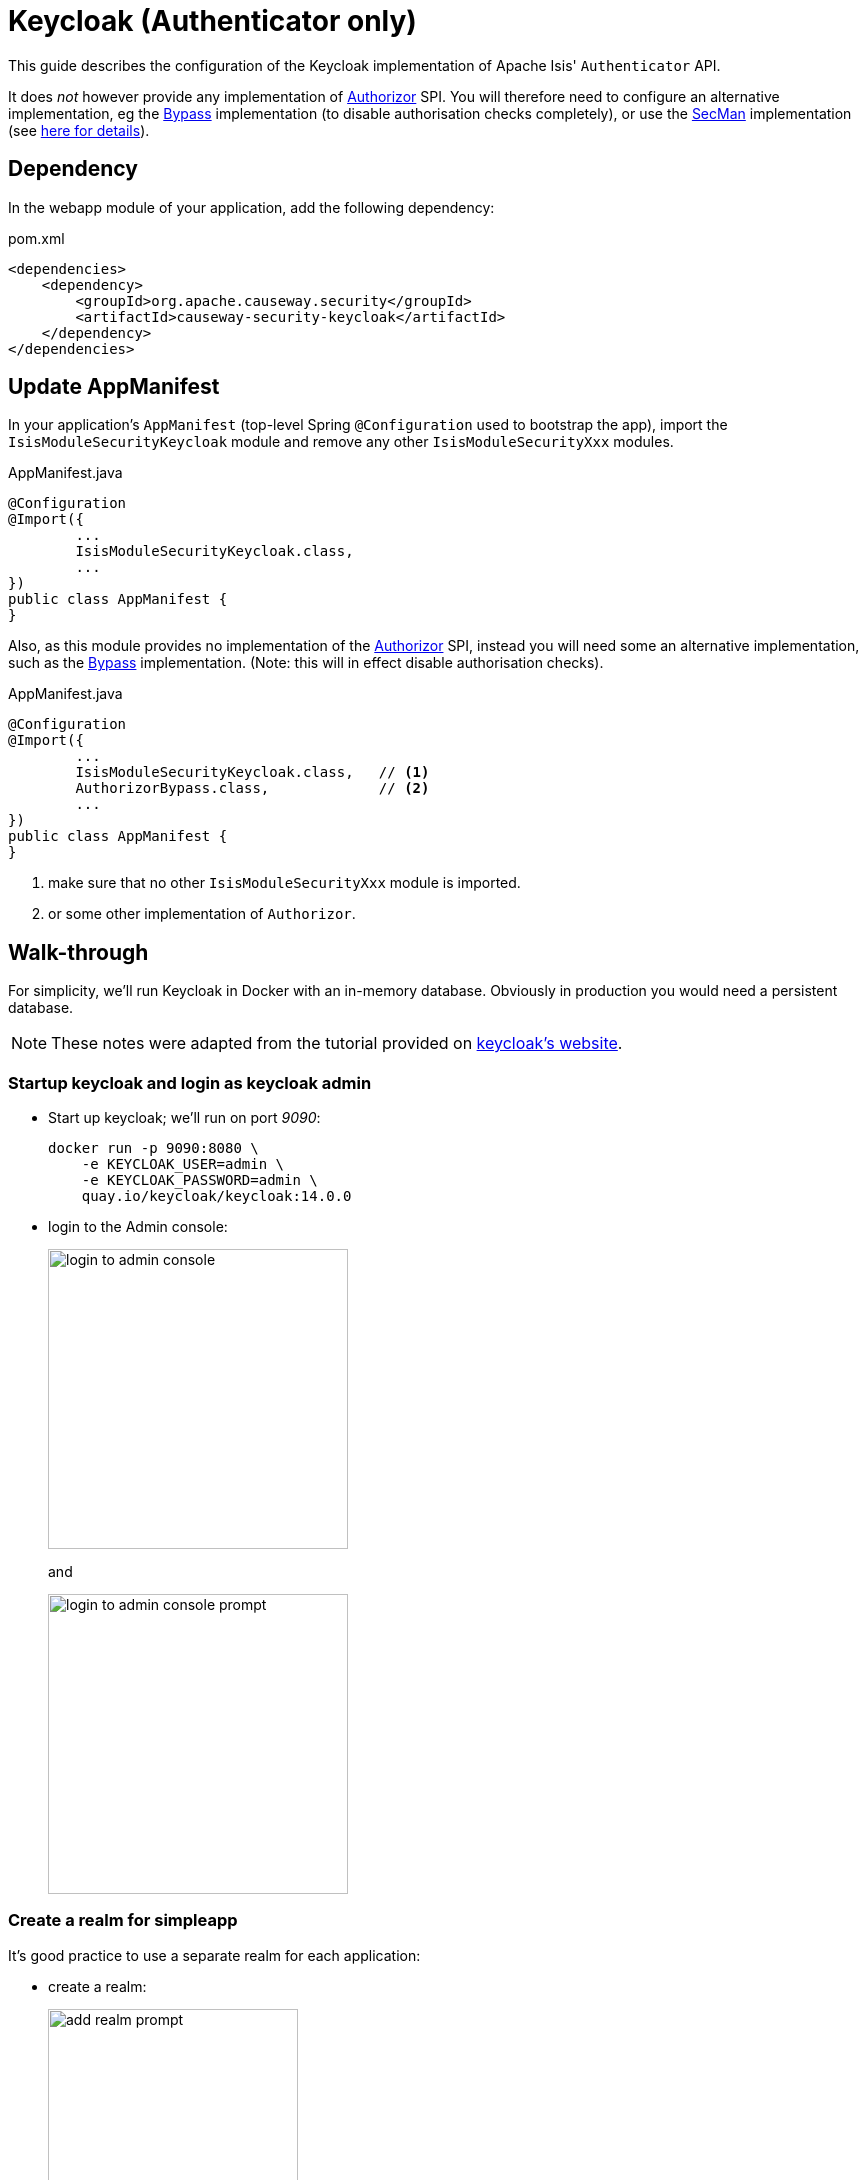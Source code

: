 = Keycloak (Authenticator only)

:Notice: Licensed to the Apache Software Foundation (ASF) under one or more contributor license agreements. See the NOTICE file distributed with this work for additional information regarding copyright ownership. The ASF licenses this file to you under the Apache License, Version 2.0 (the "License"); you may not use this file except in compliance with the License. You may obtain a copy of the License at. http://www.apache.org/licenses/LICENSE-2.0 . Unless required by applicable law or agreed to in writing, software distributed under the License is distributed on an "AS IS" BASIS, WITHOUT WARRANTIES OR  CONDITIONS OF ANY KIND, either express or implied. See the License for the specific language governing permissions and limitations under the License.
:page-partial:


This guide describes the configuration of the Keycloak implementation of Apache Isis' `Authenticator` API.

It does _not_ however provide any implementation of xref:refguide:core:index/security/authorization/Authorizor.adoc[Authorizor] SPI.
You will therefore need to configure an alternative implementation, eg the xref:bypass:about.adoc[Bypass] implementation (to disable authorisation checks completely), or use the xref:secman:about.adoc[SecMan] implementation (see xref:security:secman:setting-up-with-keycloak.adoc[here for details]).


== Dependency

In the webapp module of your application, add the following dependency:

[source,xml]
.pom.xml
----
<dependencies>
    <dependency>
        <groupId>org.apache.causeway.security</groupId>
        <artifactId>causeway-security-keycloak</artifactId>
    </dependency>
</dependencies>
----



== Update AppManifest

In your application's `AppManifest` (top-level Spring `@Configuration` used to bootstrap the app), import the `IsisModuleSecurityKeycloak` module and remove any other `IsisModuleSecurityXxx` modules.

[source,java]
.AppManifest.java
----
@Configuration
@Import({
        ...
        IsisModuleSecurityKeycloak.class,
        ...
})
public class AppManifest {
}
----

Also, as this module provides no implementation of the xref:refguide:core:index/security/authorization/Authorizor.adoc[Authorizor] SPI, instead you will need some an alternative implementation, such as the xref:bypass:about.adoc[Bypass] implementation.
(Note: this will in effect disable authorisation checks).

[source,java]
.AppManifest.java
----
@Configuration
@Import({
        ...
        IsisModuleSecurityKeycloak.class,   // <.>
        AuthorizorBypass.class,             // <.>
        ...
})
public class AppManifest {
}
----
<.> make sure that no other `IsisModuleSecurityXxx` module is imported.
<.> or some other implementation of `Authorizor`.





[#walk-through]
== Walk-through

For simplicity, we'll run Keycloak in Docker with an in-memory database.
Obviously in production you would need a persistent database.

NOTE: These notes were adapted from the tutorial provided on link:https://www.keycloak.org/getting-started/getting-started-docker[keycloak's website].


=== Startup keycloak and login as keycloak admin

* Start up keycloak; we'll run on port _9090_:
+
[source,bash]
----
docker run -p 9090:8080 \
    -e KEYCLOAK_USER=admin \
    -e KEYCLOAK_PASSWORD=admin \
    quay.io/keycloak/keycloak:14.0.0
----

* login to the Admin console:
+
image::login-to-admin-console.png[width=300px]
+
and
+
image::login-to-admin-console-prompt.png[width=300px]


=== Create a realm for simpleapp

It's good practice to use a separate realm for each application:

* create a realm:
+
image::add-realm-prompt.png[width=250px]
+
and:
+
image::define-simpleapp-realm.png[width=400px]


=== Create a Keycloak client for the application

From the perspective of Keycloak, the Apache Isis domain application is a client: the domain app redirects its login page to Keycloak (and be redirected back on success).
We therefore need to create the Keycloak client for our app:

* create the client:
+
image::create-simpleapp-client.png[width=400px]

* specify _Access Type_ = confidential, and _Valid Redirect URI_ for the client:
+
image::client-app-config.png[width=400px]

* copy the secret from the "credentials" tab:
+
image::client-secret.png[width=600px]


=== Configure the application as a Keycloak client

* the keycloak config:
+
[source,properties]
.config/application.properties
----
causeway.security.keycloak.realm=simpleapp                                  #<.>
causeway.security.keycloak.base-url=http://localhost:9090/auth              #<.>

kc.realm-url=${causeway.security.keycloak.base-url}/realms/${causeway.security.keycloak.realm} #<.>

spring.security.oauth2.client.registration.simpleapp.client-id=simpleapp-client #<.>
spring.security.oauth2.client.registration.simpleapp.client-name=Simple App
spring.security.oauth2.client.registration.simpleapp.client-secret=a04b1b32-3e8a-4803-b7ec-70bfb7e8ec2b #<.>

spring.security.oauth2.client.registration.simpleapp.provider=keycloak       #<.>
spring.security.oauth2.client.registration.simpleapp.authorization-grant-type=authorization_code
spring.security.oauth2.client.registration.simpleapp.scope=openid, profile
spring.security.oauth2.client.registration.simpleapp.redirect-uri={baseUrl}/login/oauth2/code/{registrationId}
spring.security.oauth2.client.provider.keycloak.authorization-uri=${kc.realm-url}/protocol/openid-connect/auth
spring.security.oauth2.client.provider.keycloak.jwk-set-uri=${kc.realm-url}/protocol/openid-connect/certs
spring.security.oauth2.client.provider.keycloak.token-uri=${kc.realm-url}/protocol/openid-connect/token
spring.security.oauth2.client.provider.keycloak.user-name-attribute=preferred_username
----

<.> as defined in keycloak.
The registration properties below must specify this property as the `registration` key.
<.> URL where keycloak is running
<.> application-defined property, just to reduce the boilerplate below
<.> must match the client name entered in the admin console.
<.> as taken from the credential tab of the realm
<.> remaining property values are boilerplate and should not need to change.

IMPORTANT: Make sure that with the key prefix `spring.security.oauth2.client.registration.xxx`, the "xxx" is the name of the realm being registered to Spring Security.


=== Create sven user in the realm

* add sven user:
+
image::add-sven-user-prompt.png[width=400px]

* add credentials (password):
+
image::sven-credentials.png[width=400px]


//=== Create 'regular-user' role in the realm
//
//This is optional, but illustrates that roles to users within keycloak:
//
//* create role:
//+
//image::create-regular-user-role.png[width=400px]
//
//* add our 'sven' user to the 'regular-user' role:
//+
//image::add-sven-to-regular-user-role.png[width=800px]


=== Check the account

* check that the account is setup by navigating to link:http://localhost:9090/auth/realms/simpleapp/account/[]:
+
image::account-mgmt.png[width=800px]
+
sign-in:
+
image::test-sven-login.png[width=300px]

* should be logged in ok:
+
image::logged-in-as-sven.png[width=800px]


=== Test

Finally, start the Apache Isis application:

* and confirm that navigating to http://localhost:8080 redirects to the keycloak login:
+
image::keycloak-login-page.png[width=400px]

* you should be able to log into the app:
+
image::logged-into-app-as-sven.png[width=300px]

* if running in prototype mode, you should still be able to impersonate other users:
+
image::impersonate-as-fred.png[width=300px]

* Logout should of course take you back to the login page.


== Resources:

* link:https://www.keycloak.org/docs/latest/securing_apps/index.html#_spring_boot_adapter[Keycloak documentation].
* link:https://www.baeldung.com/spring-boot-keycloak[baeldung article].
* link:https://dzone.com/articles/secure-spring-boot-application-with-keycloak[Dzone article]

